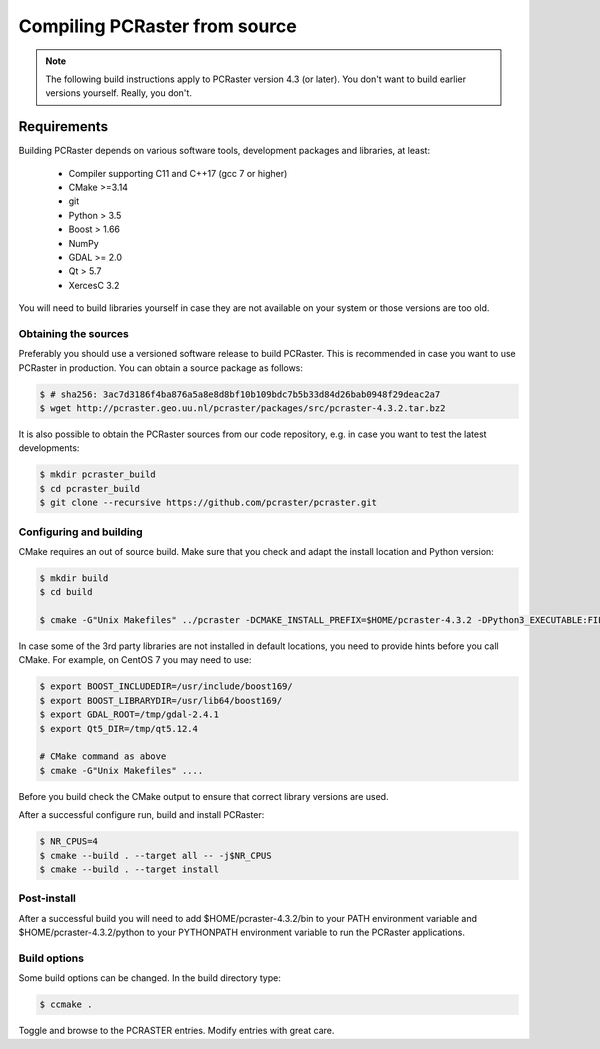 Compiling PCRaster from source
==============================

.. note::

   The following build instructions apply to PCRaster version 4.3 (or later). You don't want to build earlier versions yourself. Really, you don't.




Requirements
------------

Building PCRaster depends on various software tools, development packages and libraries, at least:

  * Compiler supporting C11 and C++17 (gcc 7 or higher)
  * CMake >=3.14
  * git
  * Python > 3.5
  * Boost > 1.66
  * NumPy
  * GDAL >= 2.0
  * Qt > 5.7
  * XercesC 3.2

You will need to build libraries yourself in case they are not available on your system or those versions are too old.

Obtaining the sources
~~~~~~~~~~~~~~~~~~~~~

Preferably you should use a versioned software release to build PCRaster.
This is recommended in case you want to use PCRaster in production.
You can obtain a source package as follows:


.. code-block:: bash

   $ # sha256: 3ac7d3186f4ba876a5a8e8d8bf10b109bdc7b5b33d84d26bab0948f29deac2a7
   $ wget http://pcraster.geo.uu.nl/pcraster/packages/src/pcraster-4.3.2.tar.bz2


It is also possible to obtain the PCRaster sources from our code repository, e.g. in case you want to test the latest developments:


.. code-block:: bash

   $ mkdir pcraster_build
   $ cd pcraster_build
   $ git clone --recursive https://github.com/pcraster/pcraster.git



Configuring and building
~~~~~~~~~~~~~~~~~~~~~~~~

CMake requires an out of source build.
Make sure that you check and adapt the install location and Python version:

.. code-block:: bash

   $ mkdir build
   $ cd build

   $ cmake -G"Unix Makefiles" ../pcraster -DCMAKE_INSTALL_PREFIX=$HOME/pcraster-4.3.2 -DPython3_EXECUTABLE:FILEPATH=/usr/bin/python3.10

In case some of the 3rd party libraries are not installed in default locations, you need to provide hints before you call CMake.
For example, on CentOS 7 you may need to use:


.. code-block:: bash

   $ export BOOST_INCLUDEDIR=/usr/include/boost169/
   $ export BOOST_LIBRARYDIR=/usr/lib64/boost169/
   $ export GDAL_ROOT=/tmp/gdal-2.4.1
   $ export Qt5_DIR=/tmp/qt5.12.4

   # CMake command as above
   $ cmake -G"Unix Makefiles" ....

Before you build check the CMake output to ensure that correct library versions are used.



After a successful configure run, build and install PCRaster:


.. code-block:: bash

   $ NR_CPUS=4
   $ cmake --build . --target all -- -j$NR_CPUS
   $ cmake --build . --target install




Post-install
~~~~~~~~~~~~

After a successful build you will need to add $HOME/pcraster-4.3.2/bin to your PATH environment variable and $HOME/pcraster-4.3.2/python to your PYTHONPATH environment variable to run the PCRaster applications.


Build options
~~~~~~~~~~~~~

Some build options can be changed. In the build directory type:


.. code-block:: bash

   $ ccmake .


Toggle and browse to the PCRASTER entries. Modify entries with great care.
